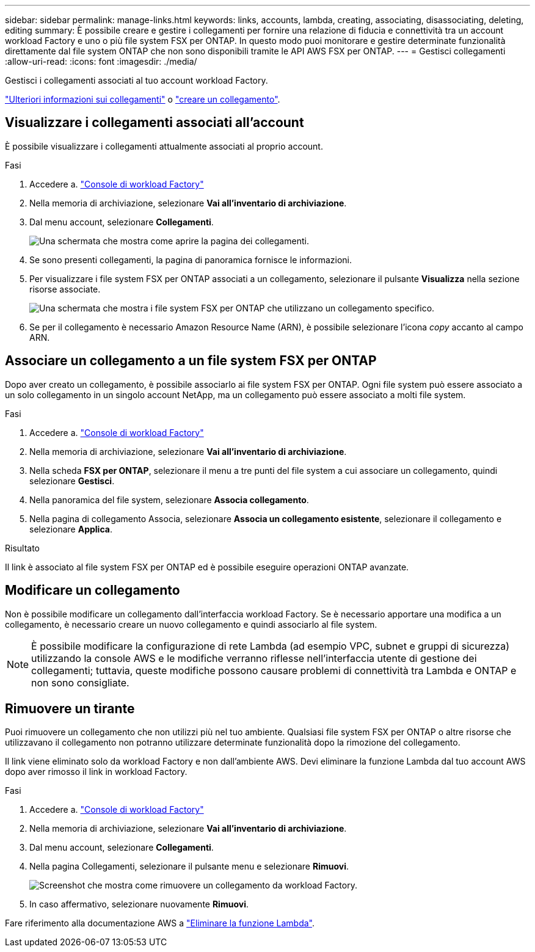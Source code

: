 ---
sidebar: sidebar 
permalink: manage-links.html 
keywords: links, accounts, lambda, creating, associating, disassociating, deleting, editing 
summary: È possibile creare e gestire i collegamenti per fornire una relazione di fiducia e connettività tra un account workload Factory e uno o più file system FSX per ONTAP. In questo modo puoi monitorare e gestire determinate funzionalità direttamente dal file system ONTAP che non sono disponibili tramite le API AWS FSX per ONTAP. 
---
= Gestisci collegamenti
:allow-uri-read: 
:icons: font
:imagesdir: ./media/


[role="lead"]
Gestisci i collegamenti associati al tuo account workload Factory.

link:links-overview.html["Ulteriori informazioni sui collegamenti"] o link:create-link.html["creare un collegamento"].



== Visualizzare i collegamenti associati all'account

È possibile visualizzare i collegamenti attualmente associati al proprio account.

.Fasi
. Accedere a. link:https://console.workloads.netapp.com/["Console di workload Factory"^]
. Nella memoria di archiviazione, selezionare *Vai all'inventario di archiviazione*.
. Dal menu account, selezionare *Collegamenti*.
+
image:screenshot-links-button.png["Una schermata che mostra come aprire la pagina dei collegamenti."]

. Se sono presenti collegamenti, la pagina di panoramica fornisce le informazioni.
. Per visualizzare i file system FSX per ONTAP associati a un collegamento, selezionare il pulsante *Visualizza* nella sezione risorse associate.
+
image:screenshot-view-link-details.png["Una schermata che mostra i file system FSX per ONTAP che utilizzano un collegamento specifico."]

. Se per il collegamento è necessario Amazon Resource Name (ARN), è possibile selezionare l'icona _copy_ accanto al campo ARN.




== Associare un collegamento a un file system FSX per ONTAP

Dopo aver creato un collegamento, è possibile associarlo ai file system FSX per ONTAP. Ogni file system può essere associato a un solo collegamento in un singolo account NetApp, ma un collegamento può essere associato a molti file system.

.Fasi
. Accedere a. link:https://console.workloads.netapp.com/["Console di workload Factory"^]
. Nella memoria di archiviazione, selezionare *Vai all'inventario di archiviazione*.
. Nella scheda *FSX per ONTAP*, selezionare il menu a tre punti del file system a cui associare un collegamento, quindi selezionare *Gestisci*.
. Nella panoramica del file system, selezionare *Associa collegamento*.
. Nella pagina di collegamento Associa, selezionare *Associa un collegamento esistente*, selezionare il collegamento e selezionare *Applica*.


.Risultato
Il link è associato al file system FSX per ONTAP ed è possibile eseguire operazioni ONTAP avanzate.



== Modificare un collegamento

Non è possibile modificare un collegamento dall'interfaccia workload Factory. Se è necessario apportare una modifica a un collegamento, è necessario creare un nuovo collegamento e quindi associarlo al file system.


NOTE: È possibile modificare la configurazione di rete Lambda (ad esempio VPC, subnet e gruppi di sicurezza) utilizzando la console AWS e le modifiche verranno riflesse nell'interfaccia utente di gestione dei collegamenti; tuttavia, queste modifiche possono causare problemi di connettività tra Lambda e ONTAP e non sono consigliate.



== Rimuovere un tirante

Puoi rimuovere un collegamento che non utilizzi più nel tuo ambiente. Qualsiasi file system FSX per ONTAP o altre risorse che utilizzavano il collegamento non potranno utilizzare determinate funzionalità dopo la rimozione del collegamento.

Il link viene eliminato solo da workload Factory e non dall'ambiente AWS. Devi eliminare la funzione Lambda dal tuo account AWS dopo aver rimosso il link in workload Factory.

.Fasi
. Accedere a. link:https://console.workloads.netapp.com/["Console di workload Factory"^]
. Nella memoria di archiviazione, selezionare *Vai all'inventario di archiviazione*.
. Dal menu account, selezionare *Collegamenti*.
. Nella pagina Collegamenti, selezionare il pulsante menu e selezionare *Rimuovi*.
+
image:screenshot-remove-link.png["Screenshot che mostra come rimuovere un collegamento da workload Factory."]

. In caso affermativo, selezionare nuovamente *Rimuovi*.


Fare riferimento alla documentazione AWS a link:https://docs.aws.amazon.com/lambda/latest/dg/gettingstarted-awscli.html#with-userapp-walkthrough-custom-events-delete-function["Eliminare la funzione Lambda"].
